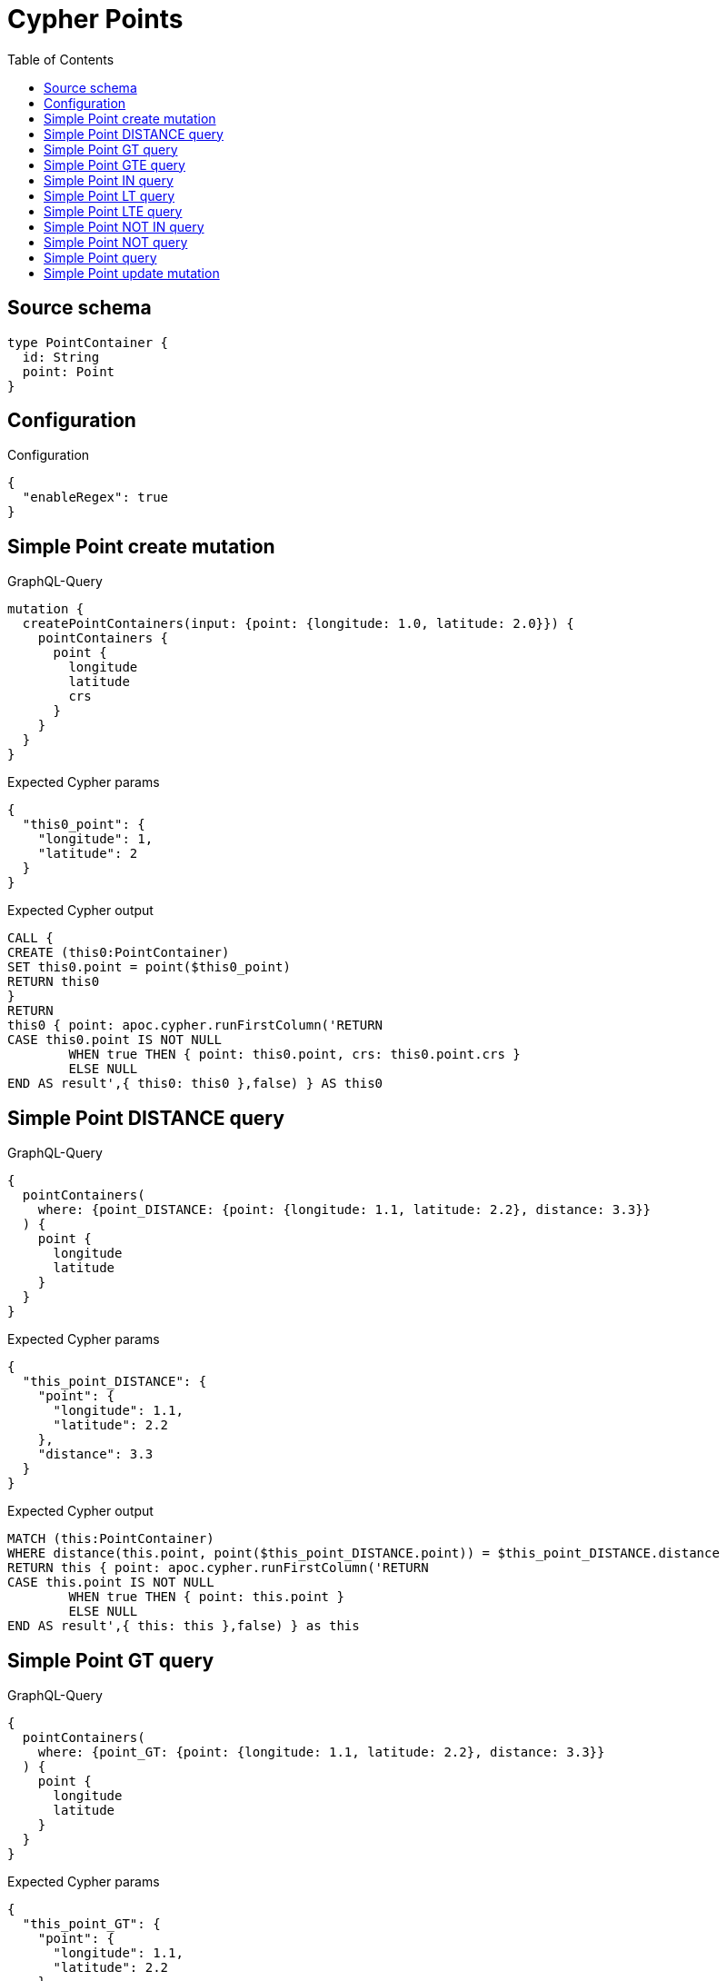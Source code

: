 :toc:

= Cypher Points

== Source schema

[source,graphql,schema=true]
----
type PointContainer {
  id: String
  point: Point
}
----

== Configuration

.Configuration
[source,json,schema-config=true]
----
{
  "enableRegex": true
}
----
== Simple Point create mutation

.GraphQL-Query
[source,graphql]
----
mutation {
  createPointContainers(input: {point: {longitude: 1.0, latitude: 2.0}}) {
    pointContainers {
      point {
        longitude
        latitude
        crs
      }
    }
  }
}
----

.Expected Cypher params
[source,json]
----
{
  "this0_point": {
    "longitude": 1,
    "latitude": 2
  }
}
----

.Expected Cypher output
[source,cypher]
----
CALL {
CREATE (this0:PointContainer)
SET this0.point = point($this0_point)
RETURN this0
}
RETURN 
this0 { point: apoc.cypher.runFirstColumn('RETURN
CASE this0.point IS NOT NULL
	WHEN true THEN { point: this0.point, crs: this0.point.crs }
	ELSE NULL
END AS result',{ this0: this0 },false) } AS this0
----

== Simple Point DISTANCE query

.GraphQL-Query
[source,graphql]
----
{
  pointContainers(
    where: {point_DISTANCE: {point: {longitude: 1.1, latitude: 2.2}, distance: 3.3}}
  ) {
    point {
      longitude
      latitude
    }
  }
}
----

.Expected Cypher params
[source,json]
----
{
  "this_point_DISTANCE": {
    "point": {
      "longitude": 1.1,
      "latitude": 2.2
    },
    "distance": 3.3
  }
}
----

.Expected Cypher output
[source,cypher]
----
MATCH (this:PointContainer)
WHERE distance(this.point, point($this_point_DISTANCE.point)) = $this_point_DISTANCE.distance
RETURN this { point: apoc.cypher.runFirstColumn('RETURN
CASE this.point IS NOT NULL
	WHEN true THEN { point: this.point }
	ELSE NULL
END AS result',{ this: this },false) } as this
----

== Simple Point GT query

.GraphQL-Query
[source,graphql]
----
{
  pointContainers(
    where: {point_GT: {point: {longitude: 1.1, latitude: 2.2}, distance: 3.3}}
  ) {
    point {
      longitude
      latitude
    }
  }
}
----

.Expected Cypher params
[source,json]
----
{
  "this_point_GT": {
    "point": {
      "longitude": 1.1,
      "latitude": 2.2
    },
    "distance": 3.3
  }
}
----

.Expected Cypher output
[source,cypher]
----
MATCH (this:PointContainer)
WHERE distance(this.point, point($this_point_GT.point)) > $this_point_GT.distance
RETURN this { point: apoc.cypher.runFirstColumn('RETURN
CASE this.point IS NOT NULL
	WHEN true THEN { point: this.point }
	ELSE NULL
END AS result',{ this: this },false) } as this
----

== Simple Point GTE query

.GraphQL-Query
[source,graphql]
----
{
  pointContainers(
    where: {point_GTE: {point: {longitude: 1.1, latitude: 2.2}, distance: 3.3}}
  ) {
    point {
      longitude
      latitude
    }
  }
}
----

.Expected Cypher params
[source,json]
----
{
  "this_point_GTE": {
    "point": {
      "longitude": 1.1,
      "latitude": 2.2
    },
    "distance": 3.3
  }
}
----

.Expected Cypher output
[source,cypher]
----
MATCH (this:PointContainer)
WHERE distance(this.point, point($this_point_GTE.point)) >= $this_point_GTE.distance
RETURN this { point: apoc.cypher.runFirstColumn('RETURN
CASE this.point IS NOT NULL
	WHEN true THEN { point: this.point }
	ELSE NULL
END AS result',{ this: this },false) } as this
----

== Simple Point IN query

.GraphQL-Query
[source,graphql]
----
{
  pointContainers(where: {point_IN: [{longitude: 1.0, latitude: 2.0}]}) {
    point {
      longitude
      latitude
      crs
    }
  }
}
----

.Expected Cypher params
[source,json]
----
{
  "this_point_IN": [
    {
      "longitude": 1,
      "latitude": 2
    }
  ]
}
----

.Expected Cypher output
[source,cypher]
----
MATCH (this:PointContainer)
WHERE this.point IN [p in $this_point_IN | point(p)]
RETURN this { point: apoc.cypher.runFirstColumn('RETURN
CASE this.point IS NOT NULL
	WHEN true THEN { point: this.point, crs: this.point.crs }
	ELSE NULL
END AS result',{ this: this },false) } as this
----

== Simple Point LT query

.GraphQL-Query
[source,graphql]
----
{
  pointContainers(
    where: {point_LT: {point: {longitude: 1.1, latitude: 2.2}, distance: 3.3}}
  ) {
    point {
      longitude
      latitude
    }
  }
}
----

.Expected Cypher params
[source,json]
----
{
  "this_point_LT": {
    "point": {
      "longitude": 1.1,
      "latitude": 2.2
    },
    "distance": 3.3
  }
}
----

.Expected Cypher output
[source,cypher]
----
MATCH (this:PointContainer)
WHERE distance(this.point, point($this_point_LT.point)) < $this_point_LT.distance
RETURN this { point: apoc.cypher.runFirstColumn('RETURN
CASE this.point IS NOT NULL
	WHEN true THEN { point: this.point }
	ELSE NULL
END AS result',{ this: this },false) } as this
----

== Simple Point LTE query

.GraphQL-Query
[source,graphql]
----
{
  pointContainers(
    where: {point_LTE: {point: {longitude: 1.1, latitude: 2.2}, distance: 3.3}}
  ) {
    point {
      longitude
      latitude
    }
  }
}
----

.Expected Cypher params
[source,json]
----
{
  "this_point_LTE": {
    "point": {
      "longitude": 1.1,
      "latitude": 2.2
    },
    "distance": 3.3
  }
}
----

.Expected Cypher output
[source,cypher]
----
MATCH (this:PointContainer)
WHERE distance(this.point, point($this_point_LTE.point)) <= $this_point_LTE.distance
RETURN this { point: apoc.cypher.runFirstColumn('RETURN
CASE this.point IS NOT NULL
	WHEN true THEN { point: this.point }
	ELSE NULL
END AS result',{ this: this },false) } as this
----

== Simple Point NOT IN query

.GraphQL-Query
[source,graphql]
----
{
  pointContainers(where: {point_NOT_IN: [{longitude: 1.0, latitude: 2.0}]}) {
    point {
      longitude
      latitude
      crs
    }
  }
}
----

.Expected Cypher params
[source,json]
----
{
  "this_point_NOT_IN": [
    {
      "longitude": 1,
      "latitude": 2
    }
  ]
}
----

.Expected Cypher output
[source,cypher]
----
MATCH (this:PointContainer)
WHERE (NOT this.point IN [p in $this_point_NOT_IN | point(p)])
RETURN this { point: apoc.cypher.runFirstColumn('RETURN
CASE this.point IS NOT NULL
	WHEN true THEN { point: this.point, crs: this.point.crs }
	ELSE NULL
END AS result',{ this: this },false) } as this
----

== Simple Point NOT query

.GraphQL-Query
[source,graphql]
----
{
  pointContainers(where: {point_NOT: {longitude: 1.0, latitude: 2.0}}) {
    point {
      longitude
      latitude
    }
  }
}
----

.Expected Cypher params
[source,json]
----
{
  "this_point_NOT": {
    "longitude": 1,
    "latitude": 2
  }
}
----

.Expected Cypher output
[source,cypher]
----
MATCH (this:PointContainer)
WHERE (NOT this.point = point($this_point_NOT))
RETURN this { point: apoc.cypher.runFirstColumn('RETURN
CASE this.point IS NOT NULL
	WHEN true THEN { point: this.point }
	ELSE NULL
END AS result',{ this: this },false) } as this
----

== Simple Point query

.GraphQL-Query
[source,graphql]
----
{
  pointContainers(where: {point: {longitude: 1.0, latitude: 2.0}}) {
    point {
      longitude
      latitude
      crs
    }
  }
}
----

.Expected Cypher params
[source,json]
----
{
  "this_point": {
    "longitude": 1,
    "latitude": 2
  }
}
----

.Expected Cypher output
[source,cypher]
----
MATCH (this:PointContainer)
WHERE this.point = point($this_point)
RETURN this { point: apoc.cypher.runFirstColumn('RETURN
CASE this.point IS NOT NULL
	WHEN true THEN { point: this.point, crs: this.point.crs }
	ELSE NULL
END AS result',{ this: this },false) } as this
----

== Simple Point update mutation

.GraphQL-Query
[source,graphql]
----
mutation {
  updatePointContainers(
    where: {id: "id"}
    update: {point: {longitude: 1.0, latitude: 2.0}}
  ) {
    pointContainers {
      point {
        longitude
        latitude
        crs
      }
    }
  }
}
----

.Expected Cypher params
[source,json]
----
{
  "this_id": "id",
  "this_update_point": {
    "longitude": 1,
    "latitude": 2
  }
}
----

.Expected Cypher output
[source,cypher]
----
MATCH (this:PointContainer)
WHERE this.id = $this_id

SET this.point = point($this_update_point)

RETURN this { point: apoc.cypher.runFirstColumn('RETURN
CASE this.point IS NOT NULL
	WHEN true THEN { point: this.point, crs: this.point.crs }
	ELSE NULL
END AS result',{ this: this },false) } AS this
----

